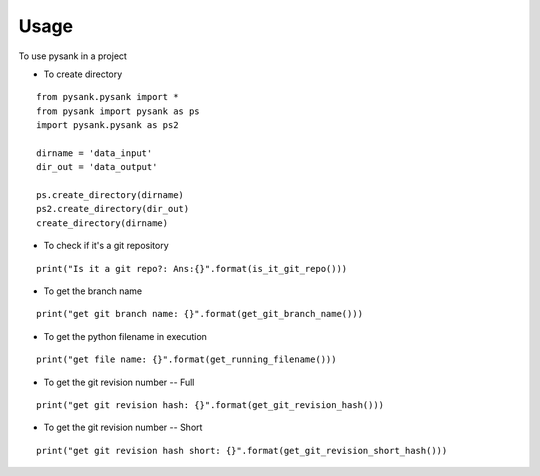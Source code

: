 =====
Usage
=====

To use pysank in a project

- To create directory

::

    from pysank.pysank import *
    from pysank import pysank as ps
    import pysank.pysank as ps2

    dirname = 'data_input'
    dir_out = 'data_output'

    ps.create_directory(dirname)
    ps2.create_directory(dir_out)
    create_directory(dirname)


- To check if it's a git repository

::

    print("Is it a git repo?: Ans:{}".format(is_it_git_repo()))

- To get the branch name

::

    print("get git branch name: {}".format(get_git_branch_name()))

- To get the python filename in execution

::

    print("get file name: {}".format(get_running_filename()))

- To get the git revision number -- Full

::
    
    print("get git revision hash: {}".format(get_git_revision_hash()))

- To get the git revision number -- Short

::
    
    print("get git revision hash short: {}".format(get_git_revision_short_hash()))

